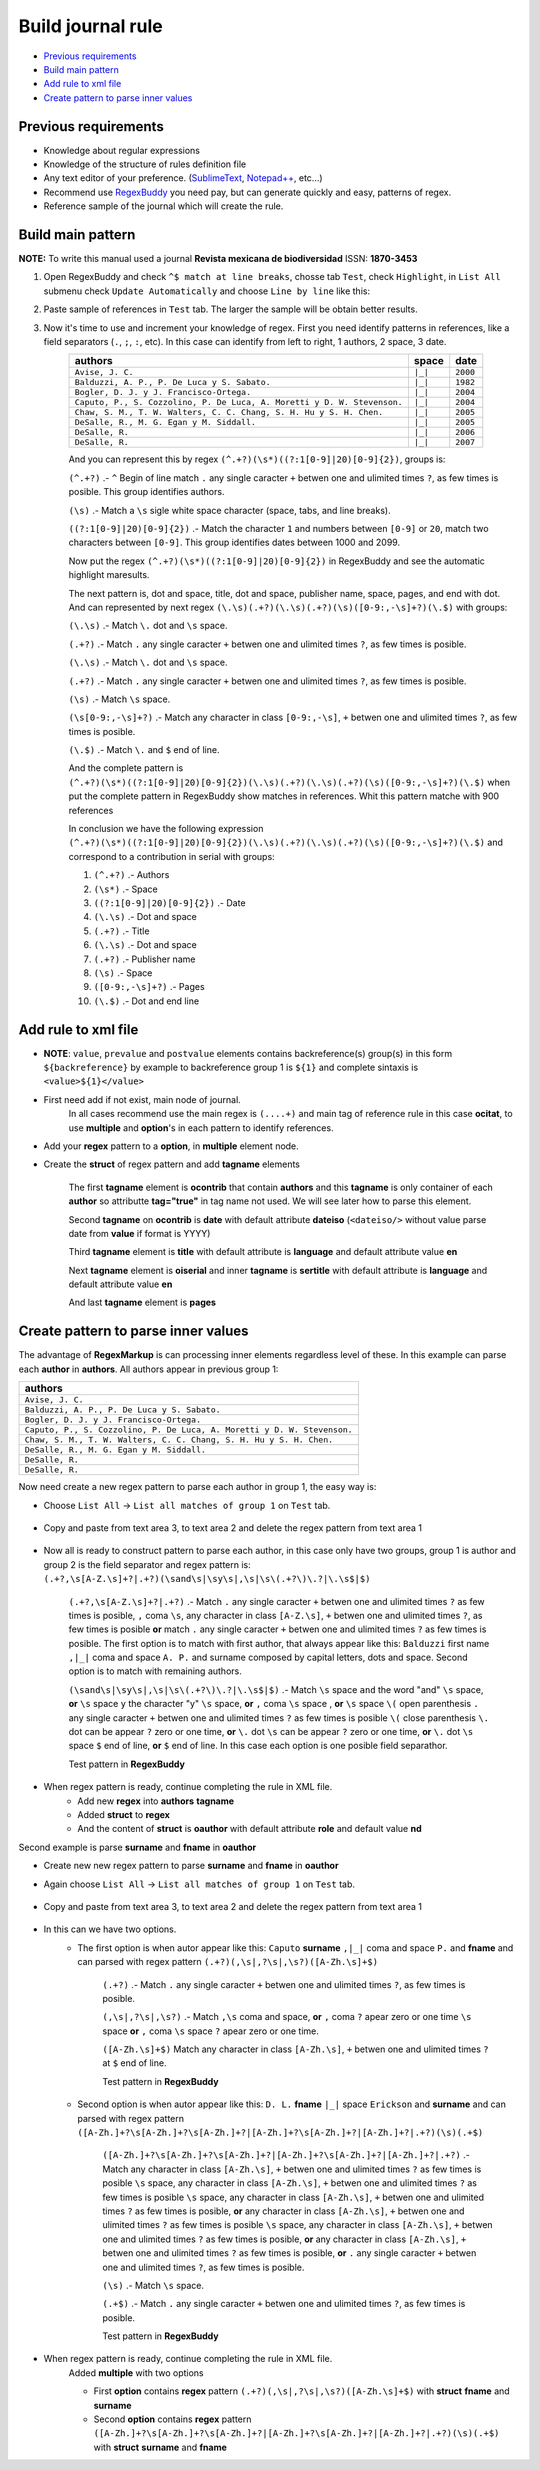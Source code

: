 Build journal rule
==================
* `Previous requirements`_
* `Build main pattern`_
* `Add rule to xml file`_
* `Create pattern to parse inner values`_	

Previous requirements
---------------------
* Knowledge about regular expressions
* Knowledge of the structure of rules definition file
* Any text editor of your preference. (`SublimeText <http://www.sublimetext.com/>`_, `Notepad++ <http://notepad-plus-plus.org/>`_, etc...)
* Recommend use `RegexBuddy <http://www.regexbuddy.com>`_ you need pay, but can generate quickly and easy, patterns of regex.
* Reference sample of the journal which will create the rule.

Build main pattern
------------------

**NOTE:** To write this manual used a journal **Revista mexicana de biodiversidad** ISSN: **1870-3453**

#. Open RegexBuddy and check ``^$ match at line breaks``, chosse tab ``Test``, check ``Highlight``, in ``List All`` submenu check ``Update Automatically`` and choose ``Line by line`` like this:
	.. image:: ./images/create_pattern_1.jpg

#. Paste sample of references in ``Test`` tab. The larger the sample will be obtain better results.
	.. image:: ./images/create_pattern_2.jpg

#. Now it's time to use and increment your knowledge of regex. First you need identify patterns in references, like a field separators (``.``, ``;``, ``:``, etc). In this case can identify from left to right, 1 authors, 2 space, 3 date.
	+-----------------------------------------------------------------------+-------+--------+
	|                               authors                                 | space | date   |
	+=======================================================================+=======+========+
	|``Avise, J. C.``                                                       |``|_|``|``2000``|
	+-----------------------------------------------------------------------+-------+--------+
	|``Balduzzi, A. P., P. De Luca y S. Sabato.``                           |``|_|``|``1982``|
	+-----------------------------------------------------------------------+-------+--------+
	|``Bogler, D. J. y J. Francisco-Ortega.``                               |``|_|``|``2004``|
	+-----------------------------------------------------------------------+-------+--------+
	|``Caputo, P., S. Cozzolino, P. De Luca, A. Moretti y D. W. Stevenson.``|``|_|``|``2004``|
	+-----------------------------------------------------------------------+-------+--------+
	|``Chaw, S. M., T. W. Walters, C. C. Chang, S. H. Hu y S. H. Chen.``    |``|_|``|``2005``|
	+-----------------------------------------------------------------------+-------+--------+
	|``DeSalle, R., M. G. Egan y M. Siddall.``                              |``|_|``|``2005``|
	+-----------------------------------------------------------------------+-------+--------+
	|``DeSalle, R.``                                                        |``|_|``|``2006``|
	+-----------------------------------------------------------------------+-------+--------+
	|``DeSalle, R.``                                                        |``|_|``|``2007``|
	+-----------------------------------------------------------------------+-------+--------+

	And you can represent this by regex ``(^.+?)(\s*)((?:1[0-9]|20)[0-9]{2})``, groups is:

	``(^.+?)`` .- ``^`` Begin of line match ``.`` any single caracter ``+`` betwen one and ulimited times ``?``, as few times is posible. This group identifies authors.

	``(\s)`` .- Match a ``\s`` sigle white space character (space, tabs, and line breaks).

	``((?:1[0-9]|20)[0-9]{2})`` .- Match the character ``1`` and numbers between ``[0-9]`` or ``20``, match two characters between ``[0-9]``. This group identifies dates between 1000 and 2099.

	Now put the regex ``(^.+?)(\s*)((?:1[0-9]|20)[0-9]{2})`` in RegexBuddy and see the automatic highlight maresults.

	.. image:: ./images/create_pattern_3.jpg

	The next pattern is, dot and space, title, dot and space, publisher name, space, pages, and end with dot. And can represented by next regex ``(\.\s)(.+?)(\.\s)(.+?)(\s)([0-9:,-\s]+?)(\.$)`` with groups:

	``(\.\s)`` .- Match ``\.`` dot  and ``\s`` space.

	``(.+?)`` .- Match ``.`` any single caracter ``+`` betwen one and ulimited times ``?``, as few times is posible.

	``(\.\s)`` .- Match ``\.`` dot  and ``\s`` space.

	``(.+?)`` .- Match ``.`` any single caracter ``+`` betwen one and ulimited times ``?``, as few times is posible.

	``(\s)`` .- Match ``\s`` space.

	``(\s[0-9:,-\s]+?)`` .-  Match any character in class ``[0-9:,-\s]``, ``+`` betwen one and ulimited times ``?``, as few times is posible.

	``(\.$)`` .- Match ``\.`` and ``$`` end of line.

	And the complete pattern is ``(^.+?)(\s*)((?:1[0-9]|20)[0-9]{2})(\.\s)(.+?)(\.\s)(.+?)(\s)([0-9:,-\s]+?)(\.$)`` when put the complete pattern in RegexBuddy show matches in references. Whit this pattern matche with 900 references 

	.. image:: ./images/create_pattern_4.jpg

	In conclusion we have the following expression ``(^.+?)(\s*)((?:1[0-9]|20)[0-9]{2})(\.\s)(.+?)(\.\s)(.+?)(\s)([0-9:,-\s]+?)(\.$)`` and correspond to a contribution in serial with groups:

	1. ``(^.+?)`` .- Authors
	2. ``(\s*)`` .- Space
	3. ``((?:1[0-9]|20)[0-9]{2})`` .- Date
	4. ``(\.\s)`` .- Dot and space
	5. ``(.+?)`` .- Title
	6. ``(\.\s)`` .- Dot and space
	7. ``(.+?)`` .- Publisher name
	8. ``(\s)`` .- Space
	9. ``([0-9:,-\s]+?)`` .- Pages
	10. ``(\.$)`` .- Dot and end line

Add rule to xml file
--------------------
* **NOTE**: ``value``, ``prevalue`` and ``postvalue`` elements contains backreference(s) group(s) in this form ``${backreference}`` by example to backreference group 1 is ``${1}`` and complete sintaxis is ``<value>${1}</value>``

* First need add if not exist, main node of journal.
	.. code-block:: xml
		:linenos:

		<?xml version="1.0" encoding="utf-8" ?>
		...
		<journal issn="1870-3453">
			<name>Revista mexicana de biodiversidad</name>
			<norm>other</norm>
			<regex>(....+)</regex>
			<struct>
				<ocitat tag="true">
					<value>${1}</value>
					<multiple>
						...
					</multiple>
				</ocitat>
			</struct>
		<journal>
		...

	In all cases recommend use the main regex is ``(....+)`` and main tag of reference rule in this case **ocitat**, to use **multiple** and **option**'s in each pattern to identify references.

* Add your **regex** pattern to a **option**, in **multiple** element node.
	.. code-block:: xml
		:linenos:

		<journal issn="1870-3453">
			...
			<struct>
				<ocitat tag="true">
					<value>${1}</value>
					<multiple>
						<option>
							<regex>(^.+?)(\s*)((?:1[0-9]|20)[0-9]{2})(\.\s)(.+?)(\.\s)(.+?)(\s)([0-9:,-\s]+?)(\.$)</regex>
						</option>
					</multiple>
				</ocitat>
			</struct>
		<journal>

* Create the **struct** of regex pattern and add **tagname** elements

	.. code-block:: xml
		:linenos:

		<journal issn="1870-3453">
			...
				<option>
					<regex>(^.+?)(\s*)((?:1[0-9]|20)[0-9]{2})(\.\s)(.+?)(\.\s)(.+?)(\s)([0-9:,-\s]+?)(\.$)</regex>
					<struct>
						<ocontrib tag="true">
							<authors>
								<value>${1}</value>
								<postvalue>${2}</postvalue>
							</authors>
						</ocontrib>
					</struct>
				</option>
			...
		<journal>

	The first **tagname** element is **ocontrib** that contain  **authors** and this **tagname** is only container of each **author** so attributte **tag="true"** in tag name not used. We will see later how to parse this element.

	.. code-block:: xml
		:linenos:

		<journal issn="1870-3453">
			...
				<option>
					<regex>(^.+?)(\s*)((?:1[0-9]|20)[0-9]{2})(\.\s)(\.\s)(.+?)(\.\s)(.+?)(\s)([0-9:,-\s]+?)(\.$)</regex>
					<struct>
						<ocontrib tag="true">
							...
							<date tag="true">
								<attr>
									<dateiso/>
								</attr>
								<value>${3}</value>
								<postvalue>${4}</postvalue>
							</date>
						</ocontrib>
					</struct>
				</option>
			...
		<journal>

	Second **tagname** on **ocontrib** is **date** with default attribute **dateiso** (``<dateiso/>`` without value parse date from **value** if format is YYYY)

	.. code-block:: xml
		:linenos:

		<journal issn="1870-3453">
			...
				<option>
					<regex>(^.+?)(\s*)((?:1[0-9]|20)[0-9]{2})(\.\s)(\.\s)(.+?)(\.\s)(.+?)(\s)([0-9:,-\s]+?)(\.$)</regex>
					<struct>
						<ocontrib tag="true">
							...
							<title tag="true">
								<attr>
									<language>en</language>
								</attr>
								<value>${4}</value>
								<postvalue>${6}</postvalue>
							</title>
						</ocontrib>
					</struct>
				</option>
			...
		<journal>

	Third **tagname** element is **title** with default attribute is **language** and default attribute value **en**

	.. code-block:: xml
		:linenos:

		<journal issn="1870-3453">
			...
				<option>
					<regex>(^.+?)(\s*)((?:1[0-9]|20)[0-9]{2})(\.\s)(\.\s)(.+?)(\.\s)(.+?)(\s)([0-9:,-\s]+?)(\.$)</regex>
					<struct>
						<ocontrib tag="true">
							...
						</ocontrib>
						<oiserial tag="true">
							<sertitle tag="true">
								<attr>
									<language>en</language>
								</attr>
								<value>${7}</value>
								<postvalue>${8}</postvalue>
							</sertitle>
						</oiserial>
					</struct>
				</option>
			...
		<journal>

	Next **tagname** element is **oiserial** and inner **tagname** is **sertitle** with default attribute is **language** and default attribute value **en**

	.. code-block:: xml
		:linenos:

		<journal issn="1870-3453">
			...
				<option>
					<regex>(^.+?)(\s*)((?:1[0-9]|20)[0-9]{2})(\.\s)(\.\s)(.+?)(\.\s)(.+?)(\s)([0-9:,-\s]+?)(\.$)</regex>
					<struct>
						<ocontrib tag="true">
							...
						</ocontrib>
						<oiserial tag="true">
							...
							<pages tag="true">
								<value>${9}</value>
								<postvalue>${10}</postvalue>
							</pages>
						</oiserial>
					</struct>
				</option>
			...
		<journal>

	And last **tagname** element is **pages**

Create pattern to parse inner values
------------------------------------

The advantage of **RegexMarkup** is can processing inner elements regardless level of these. In this example can parse each **author** in **authors**.
All authors appear in previous group 1:

+-----------------------------------------------------------------------+
|                               authors                                 |
+=======================================================================+
|``Avise, J. C.``                                                       |
+-----------------------------------------------------------------------+
|``Balduzzi, A. P., P. De Luca y S. Sabato.``                           |
+-----------------------------------------------------------------------+
|``Bogler, D. J. y J. Francisco-Ortega.``                               |
+-----------------------------------------------------------------------+
|``Caputo, P., S. Cozzolino, P. De Luca, A. Moretti y D. W. Stevenson.``|
+-----------------------------------------------------------------------+
|``Chaw, S. M., T. W. Walters, C. C. Chang, S. H. Hu y S. H. Chen.``    |
+-----------------------------------------------------------------------+
|``DeSalle, R., M. G. Egan y M. Siddall.``                              |
+-----------------------------------------------------------------------+
|``DeSalle, R.``                                                        |
+-----------------------------------------------------------------------+
|``DeSalle, R.``                                                        |
+-----------------------------------------------------------------------+

.. code-block:: xml
	:linenos:

		<authors>
			<value>${1}</value>
			<postvalue>${2}</postvalue>
		</authors>

Now need create a new regex pattern to parse each author in group 1, the easy way is:

* Choose ``List All`` → ``List all matches of group 1`` on ``Test`` tab.

	.. image :: ./images/create_pattern_5.jpg

* Copy and paste from text area 3, to text area 2 and delete the regex pattern from text area 1

	.. image :: ./images/create_pattern_6.jpg

* Now all is ready to construct pattern to parse each author, in this case only have two groups, group 1 is author and group 2 is the field separator and regex pattern is: ``(.+?,\s[A-Z.\s]+?|.+?)(\sand\s|\sy\s|,\s|\s\(.+?\)\.?|\.\s$|$)``

	``(.+?,\s[A-Z.\s]+?|.+?)`` .- Match ``.`` any single caracter ``+`` betwen one and ulimited times ``?`` as few times is posible, ``,`` coma ``\s``, any character in class ``[A-Z.\s]``, ``+`` betwen one and ulimited times ``?``, as few times is posible 
	**or** match ``.`` any single caracter ``+`` betwen one and ulimited times ``?`` as few times is posible. The first option is to match with first author, that always appear like this: ``Balduzzi`` first name ``,|_|`` coma and space ``A. P.`` and surname composed by capital letters, dots and space. Second option is to match with remaining authors.

	``(\sand\s|\sy\s|,\s|\s\(.+?\)\.?|\.\s$|$)`` .- Match ``\s`` space ``and`` the word "and" ``\s`` space, 
	**or** ``\s`` space ``y`` the character "y" ``\s`` space, 
	**or** ``,`` coma ``\s`` space , 
	**or** ``\s`` space ``\(`` open parenthesis ``.`` any single caracter ``+`` betwen one and ulimited times ``?`` as few times is posible ``\(`` close parenthesis ``\.`` dot can be appear ``?`` zero or one time, 
	**or** ``\.`` dot ``\s`` can be appear ``?`` zero or one time, 
	**or** ``\.`` dot ``\s`` space ``$`` end of line, 
	**or** ``$`` end of line. In this case each option is one posible field separathor.

	Test pattern in **RegexBuddy**

	.. image:: ./images/create_pattern_7.jpg

* When regex pattern is ready, continue completing the rule in XML file.
	.. code-block:: xml
		:linenos:

		<authors>
			<value>${1}</value>
			<regex>(.+?,\s[A-Z.\s]+?|.+?)(\sand\s|\sy\s|,\s|\s\(.+?\)\.?|\.\s$|$)</regex>
			<struct>
				<aouthor tag="true">
					<attr>
						<role>nd</role>
					</attr>
					<value>${1}</value>
					<postvalue>${2}</postvalue>
				</oauthor>
			</struct>
			<postvalue>${2}</postvalue>
		</authors>

	* Add new **regex** into **authors** **tagname**
	* Added **struct** to **regex**
	* And the content of **struct** is **oauthor** with default attribute **role** and default value **nd**

Second example is parse **surname** and **fname** in **oauthor**

* Create new new regex pattern to parse **surname** and **fname** in **oauthor**
* Again choose ``List All`` → ``List all matches of group 1`` on ``Test`` tab.

	.. image :: ./images/create_pattern_8.jpg

* Copy and paste from text area 3, to text area 2 and delete the regex pattern from text area 1

	.. image :: ./images/create_pattern_9.jpg

* In this can we have two options.
	* The first option is when autor appear like this: ``Caputo`` **surname** ``,|_|`` coma and space ``P.`` and **fname** and can parsed with regex pattern ``(.+?)(,\s|,?\s|,\s?)([A-Zh.\s]+$)``

		``(.+?)`` .- Match ``.`` any single caracter ``+`` betwen one and ulimited times ``?``, as few times is posible.

		``(,\s|,?\s|,\s?)`` .- Match ``,\s`` coma and space, **or** ``,`` coma ``?`` apear zero or one time ``\s`` space **or** ``,`` coma ``\s`` space ``?`` apear zero or one time.

		``([A-Zh.\s]+$)`` Match any character in class ``[A-Zh.\s]``, ``+`` betwen one and ulimited times ``?`` at ``$`` end of line.

		Test pattern in **RegexBuddy**

		.. image:: ./images/create_pattern_10.jpg

	* Second option is when autor appear like this: ``D. L.`` **fname** ``|_|`` space ``Erickson`` and **surname** and can parsed with regex pattern ``([A-Zh.]+?\s[A-Zh.]+?\s[A-Zh.]+?|[A-Zh.]+?\s[A-Zh.]+?|[A-Zh.]+?|.+?)(\s)(.+$)``

		``([A-Zh.]+?\s[A-Zh.]+?\s[A-Zh.]+?|[A-Zh.]+?\s[A-Zh.]+?|[A-Zh.]+?|.+?)`` .- Match any character in class ``[A-Zh.\s]``, ``+`` betwen one and ulimited times ``?`` as few times is posible ``\s`` space, any character in class ``[A-Zh.\s]``, ``+`` betwen one and ulimited times ``?`` as few times is posible ``\s`` space, any character in class ``[A-Zh.\s]``, ``+`` betwen one and ulimited times ``?`` as few times is posible, **or** any character in class ``[A-Zh.\s]``, ``+`` betwen one and ulimited times ``?`` as few times is posible ``\s`` space, any character in class ``[A-Zh.\s]``, ``+`` betwen one and ulimited times ``?`` as few times is posible, **or** any character in class ``[A-Zh.\s]``, ``+`` betwen one and ulimited times ``?`` as few times is posible, **or** ``.`` any single caracter ``+`` betwen one and ulimited times ``?``, as few times is posible.

		``(\s)`` .- Match ``\s`` space.

		``(.+$)`` .- Match ``.`` any single caracter ``+`` betwen one and ulimited times ``?``, as few times is posible.

		Test pattern in **RegexBuddy**

		.. image:: ./images/create_pattern_11.jpg

* When regex pattern is ready, continue completing the rule in XML file.
	.. code-block:: xml
		:linenos:

		...
				<aouthor tag="true">
					<attr>
						<role>nd</role>
					</attr>
					<value>${1}</value>
					<multiple>
						<option>
							<regex>(.+?)(,\s|,?\s|,\s?)([A-Zh.\s]+$)</regex>
							<struct>
								<surname tag="true">
									<value>${1}</value>
									<postvalue>${2}</postvalue>
								</surname>
								<fname tag="true">
									<value>${3}</value>
								</fname>
							</struct>
						</option>
						<option>
							<regex>([A-Zh.]+?\s[A-Zh.]+?\s[A-Zh.]+?|[A-Zh.]+?\s[A-Zh.]+?|[A-Zh.]+?|.+?)(\s)(.+$)</regex>
							<struct>
								<fname tag="true">
									<value>${1}</value>
									<postvalue>${2}</postvalue>
								</fname>
								<surname tag="true">
									<value>${3}</value>
								</surname>
							</struct>
						</option>
					</multiple>
					<postvalue>${2}</postvalue>
				</oauthor>
		...

	Added **multiple** with two options

	* First **option** contains **regex** pattern ``(.+?)(,\s|,?\s|,\s?)([A-Zh.\s]+$)`` with **struct** **fname** and **surname**
	* Second **option** contains **regex** pattern ``([A-Zh.]+?\s[A-Zh.]+?\s[A-Zh.]+?|[A-Zh.]+?\s[A-Zh.]+?|[A-Zh.]+?|.+?)(\s)(.+$)`` with **struct** **surname** and **fname**
